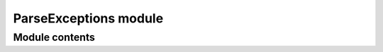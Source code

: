 ======================
ParseExceptions module
======================


---------------
Module contents
---------------

.. doxygenclass:: tracktable::ParseError
      :members:
      :protected-members:
      :private-members:
      :undoc-members:

.. doxygenclass:: tracktable::EmptyCoordinateError
      :members:
      :protected-members:
      :private-members:
      :undoc-members:

.. doxygenclass:: tracktable::EmptyFieldError
      :members:
      :protected-members:
      :private-members:
      :undoc-members:

.. doxygenclass:: tracktable::LexicalCastError
      :members:
      :protected-members:
      :private-members:
      :undoc-members:

